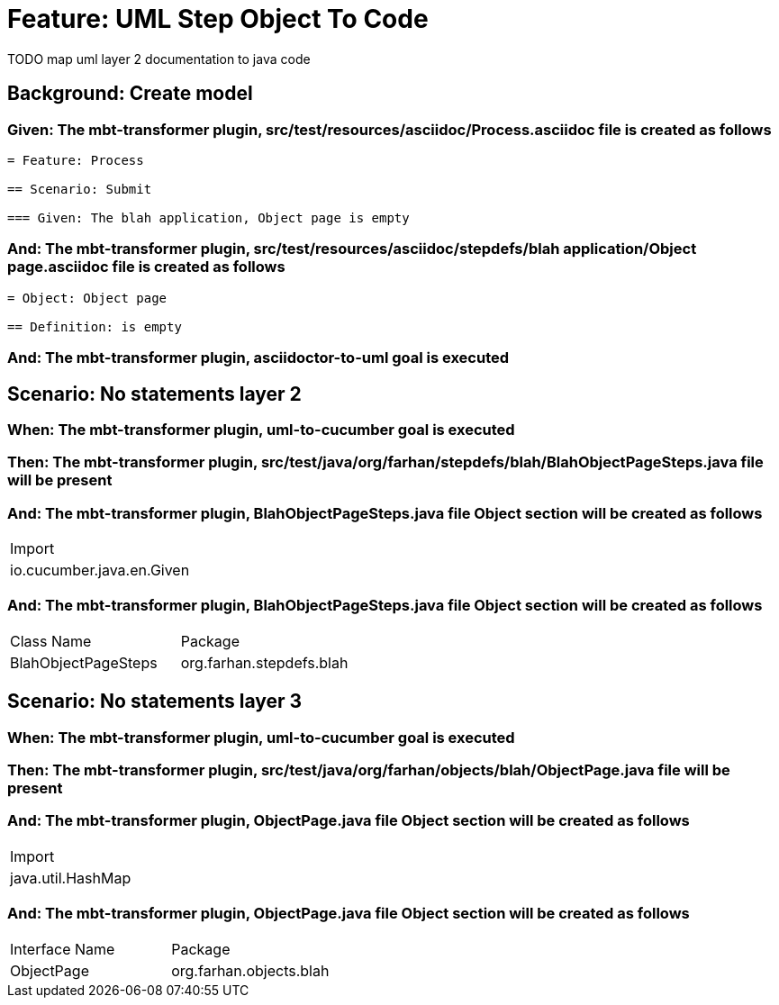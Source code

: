 = Feature: UML Step Object To Code

TODO map uml layer 2 documentation to java code

[tags="debug"]
== Background: Create model

=== Given: The mbt-transformer plugin, src/test/resources/asciidoc/Process.asciidoc file is created as follows

----
= Feature: Process

== Scenario: Submit

=== Given: The blah application, Object page is empty
----

=== And: The mbt-transformer plugin, src/test/resources/asciidoc/stepdefs/blah application/Object page.asciidoc file is created as follows

----
= Object: Object page

== Definition: is empty
----

=== And: The mbt-transformer plugin, asciidoctor-to-uml goal is executed

== Scenario: No statements layer 2

=== When: The mbt-transformer plugin, uml-to-cucumber goal is executed

=== Then: The mbt-transformer plugin, src/test/java/org/farhan/stepdefs/blah/BlahObjectPageSteps.java file will be present

=== And: The mbt-transformer plugin, BlahObjectPageSteps.java file Object section will be created as follows

|===
| Import                   
| io.cucumber.java.en.Given
|===

=== And: The mbt-transformer plugin, BlahObjectPageSteps.java file Object section will be created as follows

|===
| Class Name          | Package                 
| BlahObjectPageSteps | org.farhan.stepdefs.blah
|===

== Scenario: No statements layer 3

=== When: The mbt-transformer plugin, uml-to-cucumber goal is executed

=== Then: The mbt-transformer plugin, src/test/java/org/farhan/objects/blah/ObjectPage.java file will be present

=== And: The mbt-transformer plugin, ObjectPage.java file Object section will be created as follows

|===
| Import           
| java.util.HashMap
|===

=== And: The mbt-transformer plugin, ObjectPage.java file Object section will be created as follows

|===
| Interface Name | Package                
| ObjectPage     | org.farhan.objects.blah
|===

